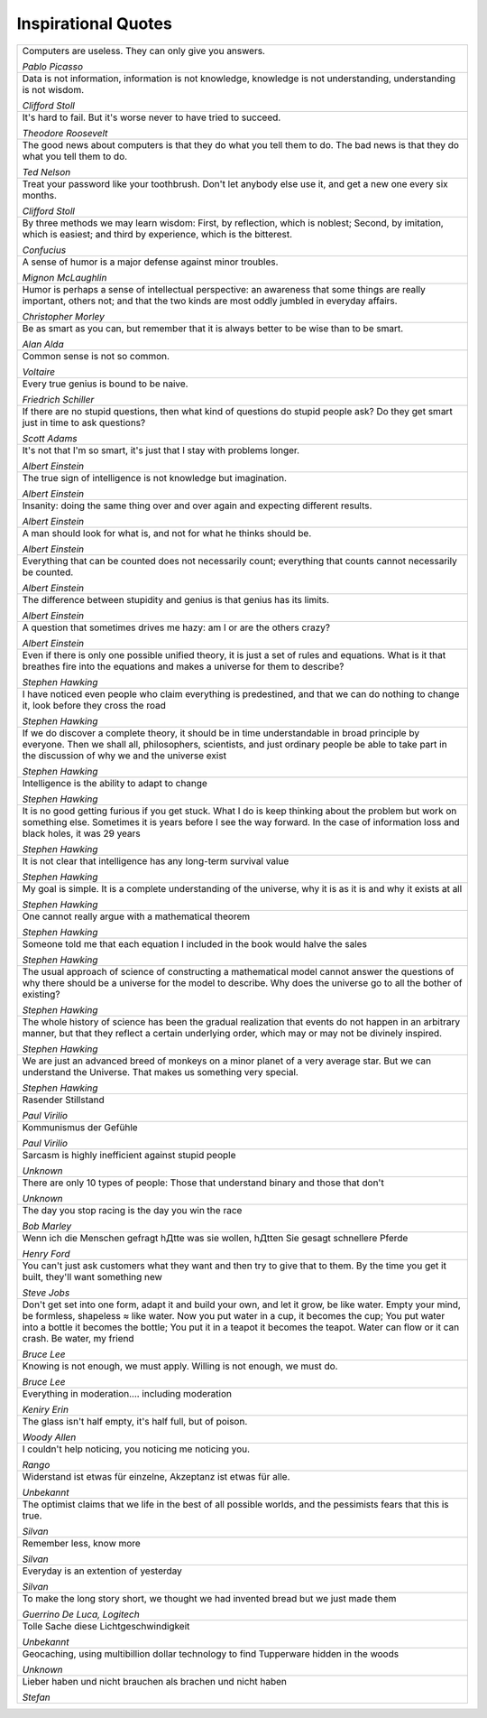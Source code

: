 ====================
Inspirational Quotes
====================


.. figure:: img/quote.*
   :align: center
   :width: 150px

.. list-table::
   :header-rows: 0

   * - Computers are useless. They can only give you answers.

       *Pablo Picasso*
   * - Data is not information, information is not knowledge, knowledge is not understanding, understanding is not wisdom.

       *Clifford Stoll*

   * - It's hard to fail. But it's worse never to have tried to succeed.

       *Theodore Roosevelt*
   * - The good news about computers is that they do what you tell them to do. The bad news is that they do what you tell them to do.

       *Ted Nelson*
   * - Treat your password like your toothbrush. Don't let anybody else use it, and get a new one every six months.

       *Clifford Stoll*
   * - By three methods we may learn wisdom: First, by reflection, which is noblest; Second, by imitation, which is easiest; and third by experience, which is the bitterest.

       *Confucius*
   * - A sense of humor is a major defense against minor troubles.

       *Mignon McLaughlin*
   * - Humor is perhaps a sense of intellectual perspective: an awareness that some things are really important, others not; and that the two kinds are most oddly jumbled in everyday affairs.

       *Christopher Morley*
   * - Be as smart as you can, but remember that it is always better to be wise than to be smart.

       *Alan Alda*
   * - Common sense is not so common.

       *Voltaire*
   * - Every true genius is bound to be naive.

       *Friedrich Schiller*
   * - If there are no stupid questions, then what kind of questions do stupid people ask? Do they get smart just in time to ask questions?

       *Scott Adams*
   * - It's not that I'm so smart, it's just that I stay with problems longer.

       *Albert Einstein*
   * - The true sign of intelligence is not knowledge but imagination.

       *Albert Einstein*
   * - Insanity: doing the same thing over and over again and expecting different results.

       *Albert Einstein*
   * - A man should look for what is, and not for what he thinks should be.

       *Albert Einstein*
   * - Everything that can be counted does not necessarily count; everything that counts cannot necessarily be counted.

       *Albert Einstein*
   * - The difference between stupidity and genius is that genius has its limits.

       *Albert Einstein*
   * - A question that sometimes drives me hazy: am I or are the others crazy?

       *Albert Einstein*
   * - Even if there is only one possible unified theory, it is just a set of rules and equations. What is it that breathes fire into the equations and makes a universe for them to describe?

       *Stephen Hawking*
   * - I have noticed even people who claim everything is predestined, and that we can do nothing to change it, look before they cross the road

       *Stephen Hawking*
   * - If we do discover a complete theory, it should be in time understandable in broad principle by everyone. Then we shall all, philosophers, scientists, and just ordinary people be able to take part in the discussion of why we and the universe exist

       *Stephen Hawking*
   * - Intelligence is the ability to adapt to change

       *Stephen Hawking*
   * - It is no good getting furious if you get stuck. What I do is keep thinking about the problem but work on something else. Sometimes it is years before I see the way forward. In the case of information loss and black holes, it was 29 years

       *Stephen Hawking*
   * - It is not clear that intelligence has any long-term survival value

       *Stephen Hawking*
   * - My goal is simple. It is a complete understanding of the universe, why it is as it is and why it exists at all

       *Stephen Hawking*
   * - One cannot really argue with a mathematical theorem

       *Stephen Hawking*
   * - Someone told me that each equation I included in the book would halve the sales

       *Stephen Hawking*
   * - The usual approach of science of constructing a mathematical model cannot answer the questions of why there should be a universe for the model to describe. Why does the universe go to all the bother of existing?

       *Stephen Hawking*
   * - The whole history of science has been the gradual realization that events do not happen in an arbitrary manner, but that they reflect a certain underlying order, which may or may not be divinely inspired.

       *Stephen Hawking*
   * - We are just an advanced breed of monkeys on a minor planet of a very average star. But we can understand the Universe. That makes us something very special.

       *Stephen Hawking*
   * - Rasender Stillstand

       *Paul Virilio*
   * - Kommunismus der Gefühle

       *Paul Virilio*
   * - Sarcasm is highly inefficient against stupid people

       *Unknown*
   * - There are only 10 types of people: Those that understand binary and those that don't

       *Unknown*
   * - The day you stop racing is the day you win the race

       *Bob Marley*
   * - Wenn ich die Menschen gefragt hДtte was sie wollen, hДtten Sie gesagt schnellere Pferde

       *Henry Ford*
   * - You can't just ask customers what they want and then try to give that to them. By the time you get it built, they'll want something new

       *Steve Jobs*
   * - Don't get set into one form, adapt it and build your own, and let it grow, be like water. Empty your mind, be formless, shapeless ≈ like water. Now you put water in a cup, it becomes the cup; You put water into a bottle it becomes the bottle; You put it in a teapot it becomes the teapot. Water can flow or it can crash. Be water, my friend

       *Bruce Lee*
   * - Knowing is not enough, we must apply. Willing is not enough, we must do.

       *Bruce Lee*
   * - Everything in moderation.... including moderation

       *Keniry Erin*
   * - The glass isn't half empty, it's half full, but of poison.

       *Woody Allen*
   * - I couldn't help noticing, you noticing me noticing you.

       *Rango*
   * - Widerstand ist etwas für einzelne, Akzeptanz ist etwas für alle.

       *Unbekannt*
   * - The optimist claims that we life in the best of all possible worlds, and the pessimists fears that this is true.

       *Silvan*
   * - Remember less, know more

       *Silvan*
   * - Everyday is an extention of yesterday

       *Silvan*
   * - To make the long story short, we thought we had invented bread but we just made them

       *Guerrino De Luca, Logitech*
   * - Tolle Sache diese Lichtgeschwindigkeit

       *Unbekannt*
   * - Geocaching, using multibillion dollar technology to find Tupperware hidden in the woods

       *Unknown*
   * - Lieber haben und nicht brauchen als brachen und nicht haben

       *Stefan*


